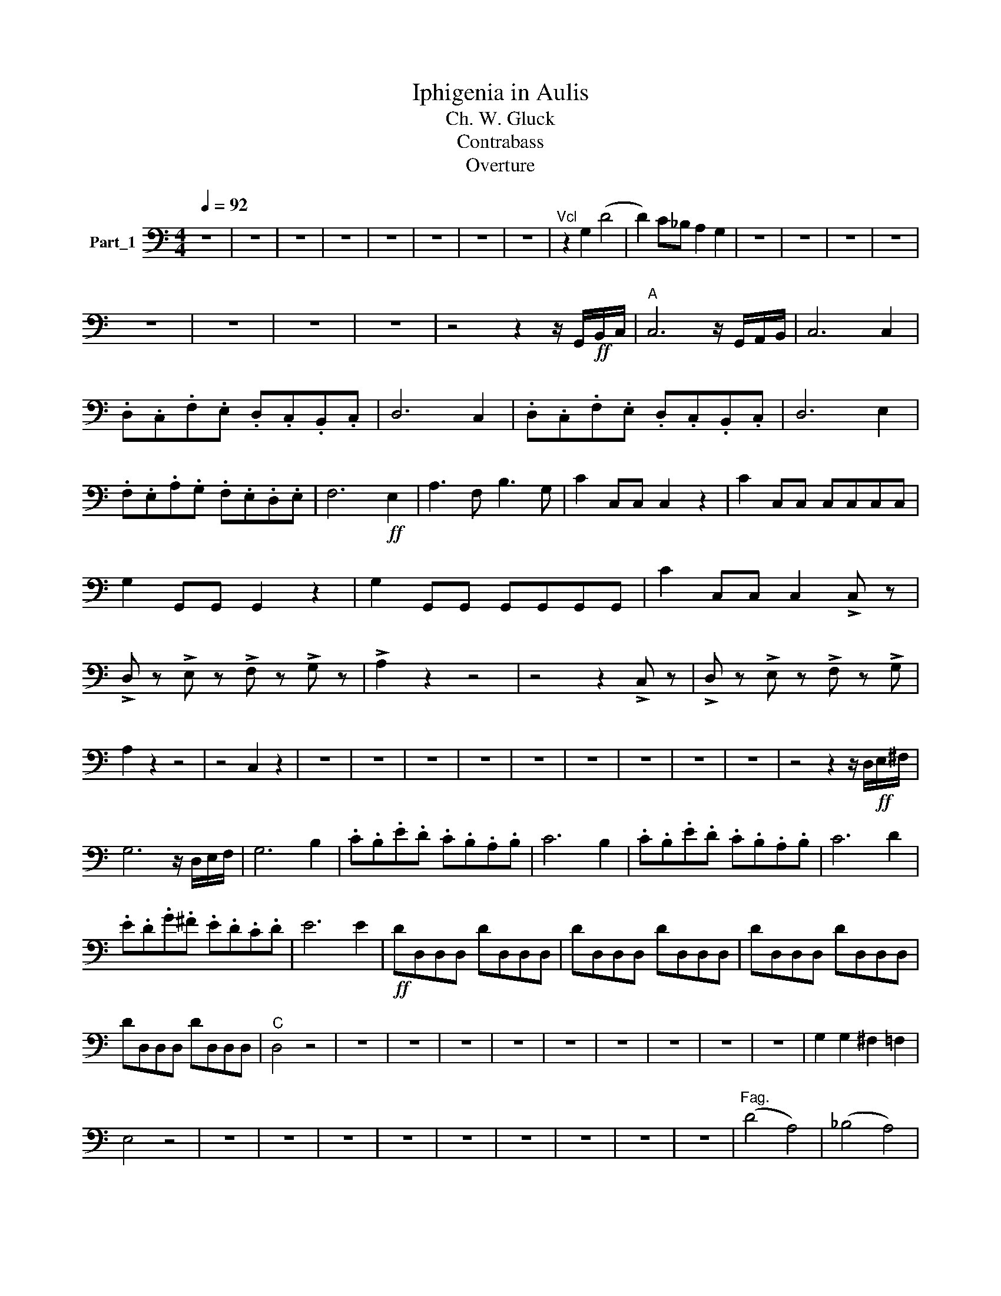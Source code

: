 X:1
T: Iphigenia in Aulis 
T:Ch. W. Gluck
T:Contrabass
T: Overture 
L:1/8
Q:1/4=92
M:4/4
K:C
V:1 bass nm="Part_1"
V:1
 z8 | z8 | z8 | z8 | z8 | z8 | z8 | z8 |"^Vcl" z2 G,2 (D4 | D2) C_B, A,2 G,2 | z8 | z8 | z8 | z8 | %14
 z8 | z8 | z8 | z8 | z4 z2 z/ G,,/!ff!B,,/C,/ |"^A" C,6 z/ G,,/A,,/B,,/ | C,6 C,2 | %21
 .D,.C,.F,.E, .D,.C,.B,,.C, | D,6 C,2 | .D,.C,.F,.E, .D,.C,.B,,.C, | D,6 E,2 | %25
 .F,.E,.A,.G, .F,.E,.D,.E, | F,6!ff! E,2 | A,3 F, B,3 G, | C2 C,C, C,2 z2 | C2 C,C, C,C,C,C, | %30
 G,2 G,,G,, G,,2 z2 | G,2 G,,G,, G,,G,,G,,G,, | C2 C,C, C,2 !>!C, z | %33
 !>!D, z !>!E, z !>!F, z !>!G, z | !>!A,2 z2 z4 | z4 z2 !>!C, z | !>!D, z !>!E, z !>!F, z !>!G, | %37
 A,2 z2 z4 | z4 C,2 z2 | z8 | z8 | z8 | z8 | z8 | z8 | z8 | z8 | z8 | z4 z2 z/ D,/!ff!E,/^F,/ | %49
 G,6 z/ D,/E,/F,/ | G,6 B,2 | .C.B,.E.D .C.B,.A,.B, | C6 B,2 | .C.B,.E.D .C.B,.A,.B, | C6 D2 | %55
 .E.D.G.^F .E.D.C.D | E6 E2 |!ff! DD,D,D, DD,D,D, | DD,D,D, DD,D,D, | DD,D,D, DD,D,D, | %60
 DD,D,D, DD,D,D, |"^C" D,4 z4 | z8 | z8 | z8 | z8 | z8 | z8 | z8 | z8 | z8 | G,2 G,2 ^F,2 =F,2 | %72
 E,4 z4 | z8 | z8 | z8 | z8 | z8 | z8 | z8 | z8 | z8 |"^Fag." (D4 A,4) | (_B,4 A,4) | %84
 (^G,4 G,2) z/!ff! E,/=F,/^G,/ | A,6 z/ E,/F,/^G,/ | A,6 G,2 | .F,.G,.A,.G, .F,.D,.E,.F, | %88
 G,6 z F, | .E,.F,.G,F, .E,.D,.C,.E, | F,6 z E, | .D,.E,.F,.E, .D,.C,._B,,.D, | E,6 z D, | %93
 .^C,.D,.E,.D, .C,.B,,.A,,.C, |"^D" !//!D,4 !//!D,4 | !//!D,4 !//!D,4 | !//!C,4 !//!C,4 | %97
 !//!C,4 !//!C,4 | !//!F,,4 !//!F,,4 | !//!F,,4 !//!F,,4 | !//!F,,4 F,,2 z2 | z8 | z8 | z8 | z8 | %105
 z8 | z8 | z8 | z8 | z8 | z4 z2 z/!ff! G,,/A,,/B,,/ | C,6 z/ G,,/A,,/B,,/ | C,6 E,2 | %113
 F,E,A,G, F,E,D,E, | F,6 E,2 | F,E,A,G, F,E,D,E, | F,6 G,2 | A,G,CB, A,G,F,G, | A,6"^E\n" B,2 | %119
!ff! C2 C,C, C,2 z2 |!ff! C2 C,C, C,C,C,C, | G,2 G,,G,, G,,2 z2 | G,2 G,,G,, G,,G,,G,,G,, | %123
 C2 C,C, C,2 !>!C, z | !>!D, z !>!E, z !>!F, z !>!G, z | !>!A,2 z2 z4 | z4 z2 !>!C, z | %127
 !>!D, z !>!E, z !>!F, z !>!G, z | !>!A,2 z2 z4 | z4 C,2 z2 | z8 | z8 | z8 | z8 | z8 | z8 | z8 | %137
 z8 | z8 | z4 z2 z/ D,/!ff!E,/^F,/ | G,6 z/ D,/E,/^F,/ | G,6 B,2 | CB,ED CB,A,B, | C6 B,2 | %144
 CB,ED CB,A,B, | C6 D2 | EDG^F EDCD | E6 E2 |!ff! DD,D,D, DD,D,D, | DD,D,D, DD,D,D, | %150
 DD,D,D, DD,D,D, | DD,D,D, DD,D,D, | D,4 z4 | z8 | z8 | z8 | z8 | z8 | z8 | z8 | z8 | z8 | z8 | %163
 z8 | z8 | z8 | z8 |"^G" G,G,,G,,G,, G,G,,G,,G,, | G,G,,G,,G,, G,G,,G,,G,, | %169
 G,G,,G,,G,, G,G,,G,,G,, | G,G,,G,,G,, G,G,,G,,G,, | G,4 z4 | z8 | z8 | z8 | z8 | z8 | z8 | %178
 z4 z2 z/ G,,/!ff!A,,/B,,/ |"^H" C,6 z/ G,,/A,,/B,,/ | C,6 C,2 | .D,.C,.F,.E, .D,.C,.B,,.C, | %182
 D,6 C,2 | .D,.C,.F,.E, .D,.C,.B,,.C, | D,6 E,2 | .F,.E,.A,.G, .F,.E,.D,.E, | .F,2 z2 .^F,2 z z | %187
 .G,2 z2 z4 | z8 | z8 | z8 | z8 | z8 | z8 | z8 | z8 | z8 | z8 | z2!p! (vC,2 (G,4 | %199
 G,2) uF,_E, D,2 C,2 | (v=B,,4 (C,4) | C,2) u_B,,_A,, G,,2 F,,2 | v=E,,4 F,,2 G,,2 | u_A,,8 | %204
 G,,8) | (C,8 | C,6) z/ .G,,/!p!.A,,/.B,,/ | (C,8 | C,6) z/ .G,,/.A,,/.B,,/ | %209
 C,6 z/ .G,,/.A,,/.B,,/ | C,6 z/ .G,,/.A,,/.B,,/ | (C,8 | C,6) z/ .G,,/.A,,/.B,,/ | %213
 C,4 z2 z/ .G,,/!pp!.A,,/.B,,/ | C,4 z2 z/ .G,,/.A,,/.B,,/ | C,4 z2 z/ .G,,/.A,,/.B,,/ | %216
 C,2 z2 z2 z/ .G,,/.A,,/.B,,/ | C,2 z2 z4 |] %218

